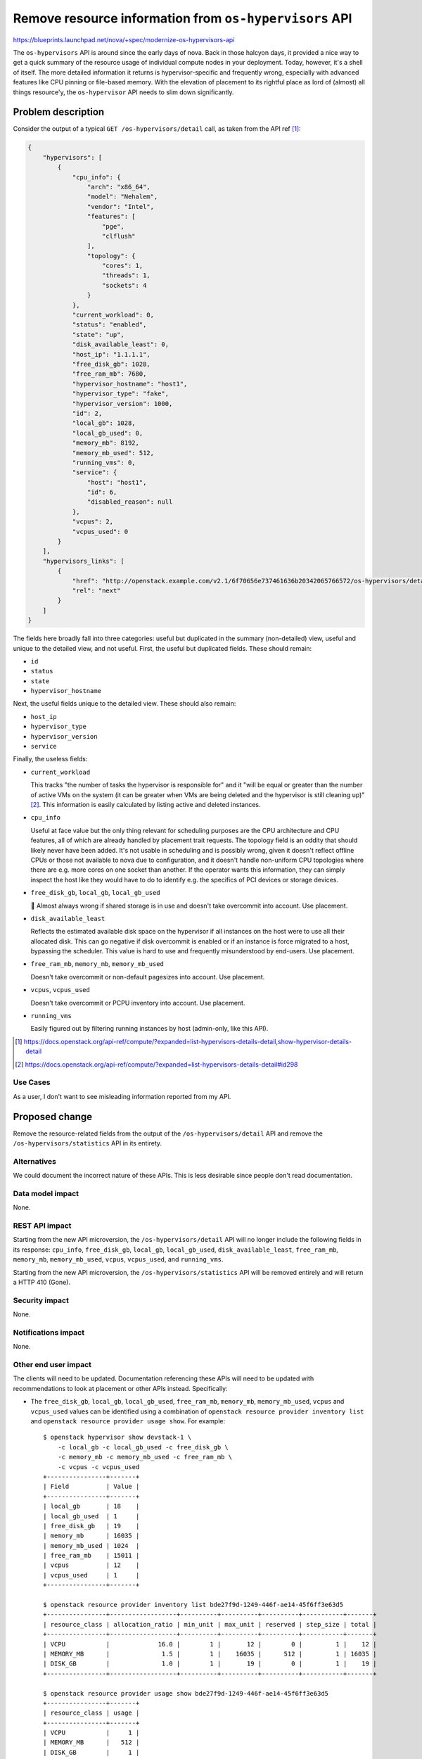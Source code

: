 ..
 This work is licensed under a Creative Commons Attribution 3.0 Unported
 License.

 http://creativecommons.org/licenses/by/3.0/legalcode

=======================================================
Remove resource information from ``os-hypervisors`` API
=======================================================

https://blueprints.launchpad.net/nova/+spec/modernize-os-hypervisors-api

The ``os-hypervisors`` API is around since the early days of nova. Back in
those halcyon days, it provided a nice way to get a quick summary of the
resource usage of individual compute nodes in your deployment. Today, however,
it's a shell of itself. The more detailed information it returns is
hypervisor-specific and frequently wrong, especially with advanced features
like CPU pinning or file-based memory. With the elevation of placement to its
rightful place as lord of (almost) all things resource'y, the ``os-hypervisor``
API needs to slim down significantly.

Problem description
===================

Consider the output of a typical ``GET /os-hypervisors/detail`` call, as taken
from the API ref [1]_:

.. code-block:: json

    {
        "hypervisors": [
            {
                "cpu_info": {
                    "arch": "x86_64",
                    "model": "Nehalem",
                    "vendor": "Intel",
                    "features": [
                        "pge",
                        "clflush"
                    ],
                    "topology": {
                        "cores": 1,
                        "threads": 1,
                        "sockets": 4
                    }
                },
                "current_workload": 0,
                "status": "enabled",
                "state": "up",
                "disk_available_least": 0,
                "host_ip": "1.1.1.1",
                "free_disk_gb": 1028,
                "free_ram_mb": 7680,
                "hypervisor_hostname": "host1",
                "hypervisor_type": "fake",
                "hypervisor_version": 1000,
                "id": 2,
                "local_gb": 1028,
                "local_gb_used": 0,
                "memory_mb": 8192,
                "memory_mb_used": 512,
                "running_vms": 0,
                "service": {
                    "host": "host1",
                    "id": 6,
                    "disabled_reason": null
                },
                "vcpus": 2,
                "vcpus_used": 0
            }
        ],
        "hypervisors_links": [
            {
                "href": "http://openstack.example.com/v2.1/6f70656e737461636b20342065766572/os-hypervisors/detail?limit=1&marker=2",
                "rel": "next"
            }
        ]
    }

The fields here broadly fall into three categories: useful but duplicated in
the summary (non-detailed) view, useful and unique to the detailed view, and
not useful. First, the useful but duplicated fields. These should remain:

- ``id``
- ``status``
- ``state``
- ``hypervisor_hostname``

Next, the useful fields unique to the detailed view. These should also remain:

- ``host_ip``
- ``hypervisor_type``
- ``hypervisor_version``
- ``service``

Finally, the useless fields:

- ``current_workload``

  This tracks "the number of tasks the hypervisor is responsible for" and it
  "will be equal or greater than the number of active VMs on the system (it can
  be greater when VMs are being deleted and the hypervisor is still cleaning
  up)" [2]_. This information is easily calculated by listing active and
  deleted instances.

- ``cpu_info``

  Useful at face value but the only thing relevant for scheduling purposes are
  the CPU architecture and CPU features, all of which are already handled by
  placement trait requests. The topology field is an oddity that should likely
  never have been added. It's not usable in scheduling and is possibly wrong,
  given it doesn't reflect offline CPUs or those not available to nova due to
  configuration, and it doesn't handle non-uniform CPU topologies where there
  are e.g. more cores on one socket than another. If the operator wants this
  information, they can simply inspect the host like they would have to do to
  identify e.g. the specifics of PCI devices or storage devices.

- ``free_disk_gb``, ``local_gb``, ``local_gb_used``

  💩 Almost always wrong if shared storage is in use and doesn't take
  overcommit into account. Use placement.

- ``disk_available_least``

  Reflects the estimated available disk space on the hypervisor if all
  instances on the host were to use all their allocated disk. This can go
  negative if disk overcommit is enabled or if an instance is force migrated to
  a host, bypassing the scheduler. This value is hard to use and frequently
  misunderstood by end-users. Use placement.

- ``free_ram_mb``, ``memory_mb``, ``memory_mb_used``

  Doesn't take overcommit or non-default pagesizes into account. Use placement.

- ``vcpus``, ``vcpus_used``

  Doesn't take overcommit or PCPU inventory into account. Use placement.

- ``running_vms``

  Easily figured out by filtering running instances by host (admin-only, like
  this API).

.. [1] https://docs.openstack.org/api-ref/compute/?expanded=list-hypervisors-details-detail,show-hypervisor-details-detail
.. [2] https://docs.openstack.org/api-ref/compute/?expanded=list-hypervisors-details-detail#id298

Use Cases
---------

As a user, I don't want to see misleading information reported from my API.

Proposed change
===============

Remove the resource-related fields from the output of the
``/os-hypervisors/detail`` API and remove the ``/os-hypervisors/statistics``
API in its entirety.

Alternatives
------------

We could document the incorrect nature of these APIs. This is less desirable
since people don't read documentation.

Data model impact
-----------------

None.

REST API impact
---------------

Starting from the new API microversion, the ``/os-hypervisors/detail`` API will
no longer include the following fields in its response: ``cpu_info``,
``free_disk_gb``, ``local_gb``, ``local_gb_used``, ``disk_available_least``,
``free_ram_mb``, ``memory_mb``, ``memory_mb_used``, ``vcpus``, ``vcpus_used``,
and ``running_vms``.

Starting from the new API microversion, the ``/os-hypervisors/statistics`` API
will be removed entirely and will return a HTTP 410 (Gone).

Security impact
---------------

None.

Notifications impact
--------------------

None.

Other end user impact
---------------------

The clients will need to be updated. Documentation referencing these APIs will
need to be updated with recommendations to look at placement or other APIs
instead. Specifically:

- The ``free_disk_gb``, ``local_gb``, ``local_gb_used``, ``free_ram_mb``,
  ``memory_mb``, ``memory_mb_used``, ``vcpus`` and ``vcpus_used`` values can be
  identified using a combination of ``openstack resource provider inventory
  list`` and ``openstack resource provider usage show``. For example::

      $ openstack hypervisor show devstack-1 \
          -c local_gb -c local_gb_used -c free_disk_gb \
          -c memory_mb -c memory_mb_used -c free_ram_mb \
          -c vcpus -c vcpus_used
      +----------------+-------+
      | Field          | Value |
      +----------------+-------+
      | local_gb       | 18    |
      | local_gb_used  | 1     |
      | free_disk_gb   | 19    |
      | memory_mb      | 16035 |
      | memory_mb_used | 1024  |
      | free_ram_mb    | 15011 |
      | vcpus          | 12    |
      | vcpus_used     | 1     |
      +----------------+-------+

      $ openstack resource provider inventory list bde27f9d-1249-446f-ae14-45f6ff3e63d5
      +----------------+------------------+----------+----------+----------+-----------+-------+
      | resource_class | allocation_ratio | min_unit | max_unit | reserved | step_size | total |
      +----------------+------------------+----------+----------+----------+-----------+-------+
      | VCPU           |             16.0 |        1 |       12 |        0 |         1 |    12 |
      | MEMORY_MB      |              1.5 |        1 |    16035 |      512 |         1 | 16035 |
      | DISK_GB        |              1.0 |        1 |       19 |        0 |         1 |    19 |
      +----------------+------------------+----------+----------+----------+-----------+-------+

      $ openstack resource provider usage show bde27f9d-1249-446f-ae14-45f6ff3e63d5
      +----------------+-------+
      | resource_class | usage |
      +----------------+-------+
      | VCPU           |     1 |
      | MEMORY_MB      |   512 |
      | DISK_GB        |     1 |
      +----------------+-------

- The ``running_vms`` value can be identified using by filter instances by host
  using ``openstack server list --host <HOST>``. For example::

      $ openstack hypervisor show devstack-1 -c running_vms
      +-------------+-------+
      | Field       | Value |
      +-------------+-------+
      | running_vms | 1     |
      +-------------+-------+

      $ openstack server list --host devstack-1 -c ID -f yaml | wc -l
      1

  .. note::

     This is not a 1:1 replacement since the ``running_vms`` setting will track
     all VMs running on the hypervisor, including those not managed by nova.
     However, having VMs not managed by nova on a hypervisor is considered a
     misconfiguration and is irrelevant for scheduling purposes.

- The ``cpu_info.arch`` and ``cpu_info.features`` values are published as
  traits and can be inspected using ``openstack resource provider trait list``.
  For example::

      $ openstack hypervisor show devstack-1 -f yaml -c cpu_info
      cpu_info: '{"arch": "x86_64", "model": "IvyBridge-IBRS", "vendor": "Intel", "topology":
        {"cells": 2, "sockets": 1, "cores": 3, "threads": 2}, "features": ["xsaveopt", "erms",
        "ssbd", "arch-capabilities", "nx", "cx16", "ht", "mca", "tsc-deadline", "amd-ssbd",
        "pcid", "pse", "ss", "syscall", "md-clear", "tsc_adjust", "mmx", "rdtscp", "f16c",
        "fxsr", "lahf_lm", "spec-ctrl", "smep", "pse36", "vme", "de", "sse", "xsave", "clflush",
        "cmov", "msr", "pat", "aes", "hypervisor", "mtrr", "sep", "fsgsbase", "tsc", "sse2",
        "apic", "pdpe1gb", "cx8", "umip", "vmx", "pae", "skip-l1dfl-vmentry", "popcnt",
        "ssse3", "avx", "pclmuldq", "x2apic", "lm", "stibp", "fpu", "ibpb", "rdrand", "sse4.1",
        "pni", "pge", "sse4.2", "pschange-mc-no", "mce", "arat"]}'

      $ openstack --os-placement-api-version 1.8 \
          resource provider trait list bde27f9d-1249-446f-ae14-45f6ff3e63d5 | grep CPU
      | HW_CPU_X86_AMD_SVM                    |
      | HW_CPU_X86_SSE2                       |
      | HW_CPU_X86_SSE                        |
      | HW_CPU_X86_SVM                        |
      | HW_CPU_HYPERTHREADING                 |
      | HW_CPU_X86_MMX                        |

- The ``disk_available_least``, ``cpu_info.model``, ``cpu_info.vendor`` and
  ``cpu_info.topology`` values are not relevant for scheduling and therefore
  have no direct replacement in placement or another API. They can, however, be
  identified through inspection of the host.

Horizon will need to be updated to talk to placement or use this API with an
older microversion.

Performance Impact
------------------

None.

Other deployer impact
---------------------

None.

Developer impact
----------------

None.

Upgrade impact
--------------

None.


Implementation
==============

Assignee(s)
-----------

Primary assignee:
  stephenfinucane

Other contributors:
  None

Feature Liaison
---------------

None.


Work Items
----------

- Update the APIs in a new microversion.
- Update the documentation to remove references to these deprecated APIs.
- Update the clients to reflect the deprecations.

Dependencies
============

None.

Testing
=======

Unit and functional tests. Tempest tests will need to be updated to cap against
the latest microversion to support these APIs.

Documentation Impact
====================

References to the APIs will need to be removed or updated.

References
==========

None.

History
=======

.. list-table:: Revisions
   :header-rows: 1

   * - Release Name
     - Description
   * - Wallaby
     - Introduced
